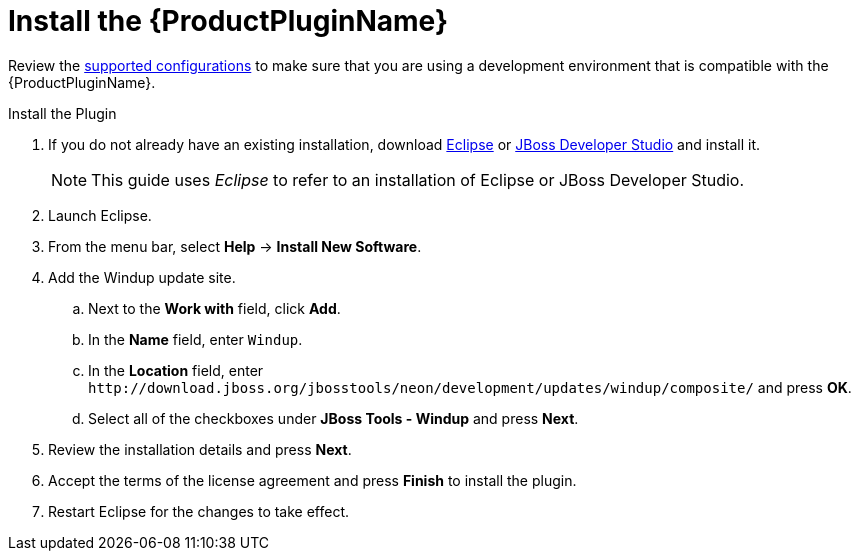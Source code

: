 [[install_windup_plugin]]
= Install the {ProductPluginName}

Review the xref:supported_configs[supported configurations] to make sure that you are using a development environment that is compatible with the {ProductPluginName}.

.Install the Plugin
. If you do not already have an existing installation, download link:http://www.eclipse.org/downloads/[Eclipse] or link:https://access.redhat.com/jbossnetwork/restricted/listSoftware.html?product=jbossdeveloperstudio&downloadType=distributions[JBoss Developer Studio] and install it.
+
NOTE: This guide uses _Eclipse_ to refer to an installation of Eclipse or JBoss Developer Studio.

. Launch Eclipse.
. From the menu bar, select *Help* -> *Install New Software*.
. Add the Windup update site.
.. Next to the *Work with* field, click *Add*.
.. In the *Name* field, enter `Windup`.
.. In the *Location* field, enter [x-]`http://download.jboss.org/jbosstools/neon/development/updates/windup/composite/` and press *OK*.
.. Select all of the checkboxes under *JBoss Tools - Windup* and press *Next*.
. Review the installation details and press *Next*.
. Accept the terms of the license agreement and press *Finish* to install the plugin.
. Restart Eclipse for the changes to take effect.
